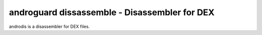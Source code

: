 androguard dissassemble - Disassembler for DEX
==============================================

androdis is a disassembler for DEX files.

.. program-output:: androguard disassemble --help

